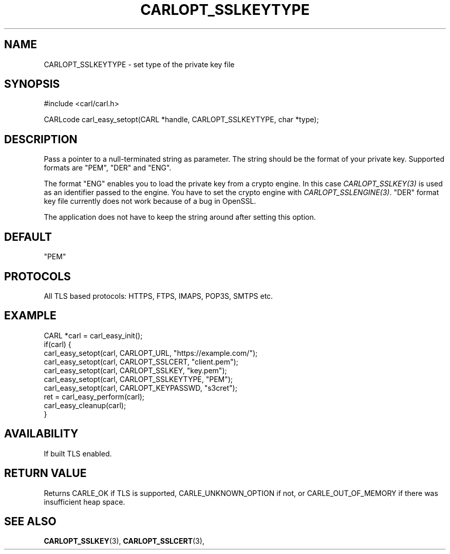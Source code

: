 .\" **************************************************************************
.\" *                                  _   _ ____  _
.\" *  Project                     ___| | | |  _ \| |
.\" *                             / __| | | | |_) | |
.\" *                            | (__| |_| |  _ <| |___
.\" *                             \___|\___/|_| \_\_____|
.\" *
.\" * Copyright (C) 1998 - 2017, Daniel Stenberg, <daniel@haxx.se>, et al.
.\" *
.\" * This software is licensed as described in the file COPYING, which
.\" * you should have received as part of this distribution. The terms
.\" * are also available at https://carl.se/docs/copyright.html.
.\" *
.\" * You may opt to use, copy, modify, merge, publish, distribute and/or sell
.\" * copies of the Software, and permit persons to whom the Software is
.\" * furnished to do so, under the terms of the COPYING file.
.\" *
.\" * This software is distributed on an "AS IS" basis, WITHOUT WARRANTY OF ANY
.\" * KIND, either express or implied.
.\" *
.\" **************************************************************************
.\"
.TH CARLOPT_SSLKEYTYPE 3 "17 Jun 2014" "libcarl 7.37.0" "carl_easy_setopt options"
.SH NAME
CARLOPT_SSLKEYTYPE \- set type of the private key file
.SH SYNOPSIS
#include <carl/carl.h>

CARLcode carl_easy_setopt(CARL *handle, CARLOPT_SSLKEYTYPE, char *type);
.SH DESCRIPTION
Pass a pointer to a null-terminated string as parameter. The string should be
the format of your private key. Supported formats are "PEM", "DER" and "ENG".

The format "ENG" enables you to load the private key from a crypto engine. In
this case \fICARLOPT_SSLKEY(3)\fP is used as an identifier passed to the
engine. You have to set the crypto engine with \fICARLOPT_SSLENGINE(3)\fP.
\&"DER" format key file currently does not work because of a bug in OpenSSL.

The application does not have to keep the string around after setting this
option.
.SH DEFAULT
"PEM"
.SH PROTOCOLS
All TLS based protocols: HTTPS, FTPS, IMAPS, POP3S, SMTPS etc.
.SH EXAMPLE
.nf
CARL *carl = carl_easy_init();
if(carl) {
  carl_easy_setopt(carl, CARLOPT_URL, "https://example.com/");
  carl_easy_setopt(carl, CARLOPT_SSLCERT, "client.pem");
  carl_easy_setopt(carl, CARLOPT_SSLKEY, "key.pem");
  carl_easy_setopt(carl, CARLOPT_SSLKEYTYPE, "PEM");
  carl_easy_setopt(carl, CARLOPT_KEYPASSWD, "s3cret");
  ret = carl_easy_perform(carl);
  carl_easy_cleanup(carl);
}
.fi
.SH AVAILABILITY
If built TLS enabled.
.SH RETURN VALUE
Returns CARLE_OK if TLS is supported, CARLE_UNKNOWN_OPTION if not, or
CARLE_OUT_OF_MEMORY if there was insufficient heap space.
.SH "SEE ALSO"
.BR CARLOPT_SSLKEY "(3), " CARLOPT_SSLCERT "(3), "

